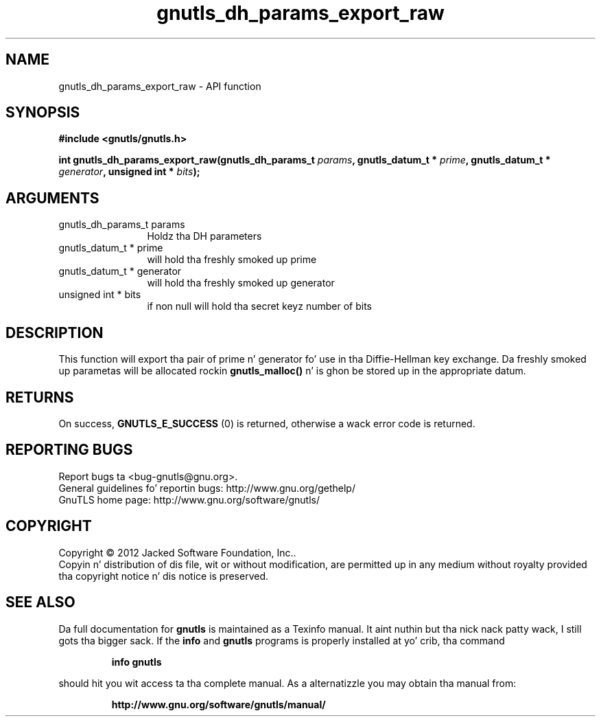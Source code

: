 .\" DO NOT MODIFY THIS FILE!  Dat shiznit was generated by gdoc.
.TH "gnutls_dh_params_export_raw" 3 "3.1.15" "gnutls" "gnutls"
.SH NAME
gnutls_dh_params_export_raw \- API function
.SH SYNOPSIS
.B #include <gnutls/gnutls.h>
.sp
.BI "int gnutls_dh_params_export_raw(gnutls_dh_params_t " params ", gnutls_datum_t * " prime ", gnutls_datum_t * " generator ", unsigned int * " bits ");"
.SH ARGUMENTS
.IP "gnutls_dh_params_t params" 12
Holdz tha DH parameters
.IP "gnutls_datum_t * prime" 12
will hold tha freshly smoked up prime
.IP "gnutls_datum_t * generator" 12
will hold tha freshly smoked up generator
.IP "unsigned int * bits" 12
if non null will hold tha secret keyz number of bits
.SH "DESCRIPTION"
This function will export tha pair of prime n' generator fo' use
in tha Diffie\-Hellman key exchange.  Da freshly smoked up parametas will be
allocated rockin \fBgnutls_malloc()\fP n' is ghon be stored up in the
appropriate datum.
.SH "RETURNS"
On success, \fBGNUTLS_E_SUCCESS\fP (0) is returned,
otherwise a wack error code is returned.
.SH "REPORTING BUGS"
Report bugs ta <bug-gnutls@gnu.org>.
.br
General guidelines fo' reportin bugs: http://www.gnu.org/gethelp/
.br
GnuTLS home page: http://www.gnu.org/software/gnutls/

.SH COPYRIGHT
Copyright \(co 2012 Jacked Software Foundation, Inc..
.br
Copyin n' distribution of dis file, wit or without modification,
are permitted up in any medium without royalty provided tha copyright
notice n' dis notice is preserved.
.SH "SEE ALSO"
Da full documentation for
.B gnutls
is maintained as a Texinfo manual. It aint nuthin but tha nick nack patty wack, I still gots tha bigger sack.  If the
.B info
and
.B gnutls
programs is properly installed at yo' crib, tha command
.IP
.B info gnutls
.PP
should hit you wit access ta tha complete manual.
As a alternatizzle you may obtain tha manual from:
.IP
.B http://www.gnu.org/software/gnutls/manual/
.PP
